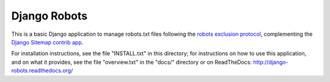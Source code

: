 =============
Django Robots
=============

This is a basic Django application to manage robots.txt files following the
`robots exclusion protocol`_, complementing the Django_ `Sitemap contrib app`_.

For installation instructions, see the file "INSTALL.txt" in this
directory; for instructions on how to use this application, and on
what it provides, see the file "overview.txt" in the "docs/"
directory or on ReadTheDocs: http://django-robots.readthedocs.org/

.. _robots exclusion protocol: http://en.wikipedia.org/wiki/Robots_exclusion_standard
.. _Django: http://www.djangoproject.com/
.. _Sitemap contrib app: http://docs.djangoproject.com/en/dev/ref/contrib/sitemaps/

